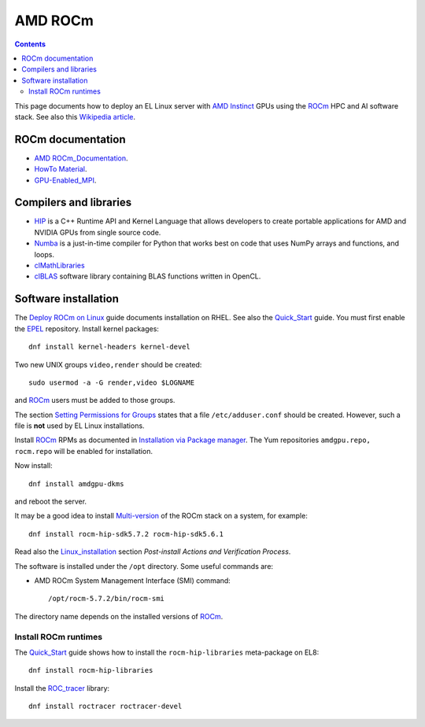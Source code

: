 ========================
AMD ROCm
========================

.. Contents::

This page documents how to deploy an EL Linux server with AMD_ Instinct_ GPUs
using the ROCm_ HPC and AI software stack.
See also this `Wikipedia article <https://en.wikipedia.org/wiki/ROCm>`_.

.. _AMD: https://www.amd.com
.. _Instinct: https://www.amd.com/en/graphics/instinct-server-accelerators
.. _ROCm: https://www.amd.com/en/graphics/servers-solutions-rocm
.. _ROCm_for_HPC: https://www.amd.com/en/graphics/servers-solutions-rocm-hpc

ROCm documentation
======================

* AMD_ ROCm_Documentation_.

* `HowTo Material <https://rocmdocs.amd.com/en/latest/how_to/all.html>`_.
* GPU-Enabled_MPI_.

.. _ROCm_Documentation: https://rocmdocs.amd.com/en/latest/
.. _GPU-Enabled_MPI: https://rocmdocs.amd.com/en/latest/how_to/gpu_aware_mpi.html

Compilers and libraries
========================

* HIP_ is a C++ Runtime API and Kernel Language that allows developers to create portable applications for AMD and NVIDIA GPUs from single source code.

* Numba_ is a just-in-time compiler for Python that works best on code that uses NumPy arrays and functions, and loops.

* clMathLibraries_
* clBLAS_ software library containing BLAS functions written in OpenCL.

.. _HIP: https://github.com/ROCm-Developer-Tools/HIP
.. _Numba: https://numba.readthedocs.io/en/stable/user/5minguide.html
.. _clMathLibraries: https://github.com/clMathLibraries/
.. _clBLAS: https://github.com/clMathLibraries/clBLAS

Software installation
=========================

The `Deploy ROCm on Linux <https://rocm.docs.amd.com/en/latest/deploy/linux/>`_
guide documents installation on RHEL.
See also the Quick_Start_ guide.
You must first enable the EPEL_ repository.
Install kernel packages::

  dnf install kernel-headers kernel-devel

Two new UNIX groups ``video,render`` should be created::

  sudo usermod -a -G render,video $LOGNAME

and ROCm_ users must be added to those groups.

The section `Setting Permissions for Groups <https://rocm.docs.amd.com/en/latest/deploy/linux/prerequisites.html#setting-permissions-for-groups>`_
states that a file ``/etc/adduser.conf`` should be created.
However, such a file is **not** used by EL Linux installations.

Install ROCm_ RPMs as documented in
`Installation via Package manager <https://rocm.docs.amd.com/en/latest/deploy/linux/os-native/index.html>`_.
The Yum repositories ``amdgpu.repo, rocm.repo`` will be enabled for installation.

Now install::

  dnf install amdgpu-dkms

and reboot the server.

It may be a good idea to install 
`Multi-version <https://rocm.docs.amd.com/en/latest/deploy/linux/install_overview.html#installation-types>`_
of the ROCm stack on a system, for example::

  dnf install rocm-hip-sdk5.7.2 rocm-hip-sdk5.6.1

Read also the Linux_installation_ section *Post-install Actions and Verification Process*.

The software is installed under the ``/opt`` directory.
Some useful commands are:

* AMD ROCm System Management Interface (SMI) command::

    /opt/rocm-5.7.2/bin/rocm-smi 

The directory name depends on the installed versions of ROCm_.

.. _Linux_installation: https://rocm.docs.amd.com/en/latest/deploy/linux/os-native/install.html
.. _Quick_Start: https://rocm.docs.amd.com/en/latest/deploy/linux/quick_start.html
.. _EPEL: https://docs.fedoraproject.org/en-US/epel/

Install ROCm runtimes
---------------------------

The Quick_Start_ guide shows how to install the ``rocm-hip-libraries`` meta-package on EL8::

  dnf install rocm-hip-libraries 

Install the ROC_tracer_ library::

  dnf install roctracer roctracer-devel

.. _ROC_tracer: https://rocm.docs.amd.com/projects/roctracer/en/latest/
